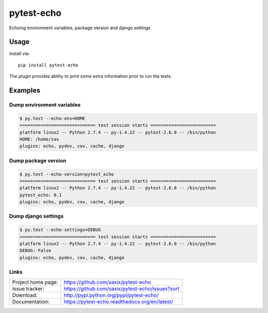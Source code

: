 pytest-echo
===========

Echoing environment variables, package version and django settings

Usage
-----

install via::

    pip install pytest-echo



The plugin provides ability to print some extra information prior to run the tests.


Examples
--------

Dump environment variables
~~~~~~~~~~~~~~~~~~~~~~~~~~

.. code-block:: python

    $ py.test --echo-env=HOME
    ============================= test session starts =========================
    platform linux2 -- Python 2.7.4 -- py-1.4.22 -- pytest-2.6.0 -- /bin/python
    HOME: /home/sax
    plugins: echo, pydev, cov, cache, django


Dump package version
~~~~~~~~~~~~~~~~~~~~

.. code-block:: python

    $ py.test --echo-version=pytest_echo
    ============================= test session starts =========================
    platform linux2 -- Python 2.7.4 -- py-1.4.22 -- pytest-2.6.0 -- /bin/python
    pytest_echo: 0.1
    plugins: echo, pydev, cov, cache, django


Dump django settings
~~~~~~~~~~~~~~~~~~~~

.. code-block:: python

    $ py.test --echo-settings=DEBUG
    ============================= test session starts =========================
    platform linux2 -- Python 2.7.4 -- py-1.4.22 -- pytest-2.6.0 -- /bin/python
    DEBUG: False
    plugins: echo, pydev, cov, cache, django





Links
~~~~~

+--------------------+----------------+--------------+----------------+
| Project home page: |https://github.com/saxix/pytest-echo            |
+--------------------+---------------+--------------------------------+
| Issue tracker:     |https://github.com/saxix/pytest-echo/issues?sort|
+--------------------+---------------+--------------------------------+
| Download:          |http://pypi.python.org/pypi/pytest-echo/        |
+--------------------+---------------+--------------------------------+
| Documentation:     |https://pytest-echo.readthedocs.org/en/latest/  |
+--------------------+---------------+--------------+-----------------+
